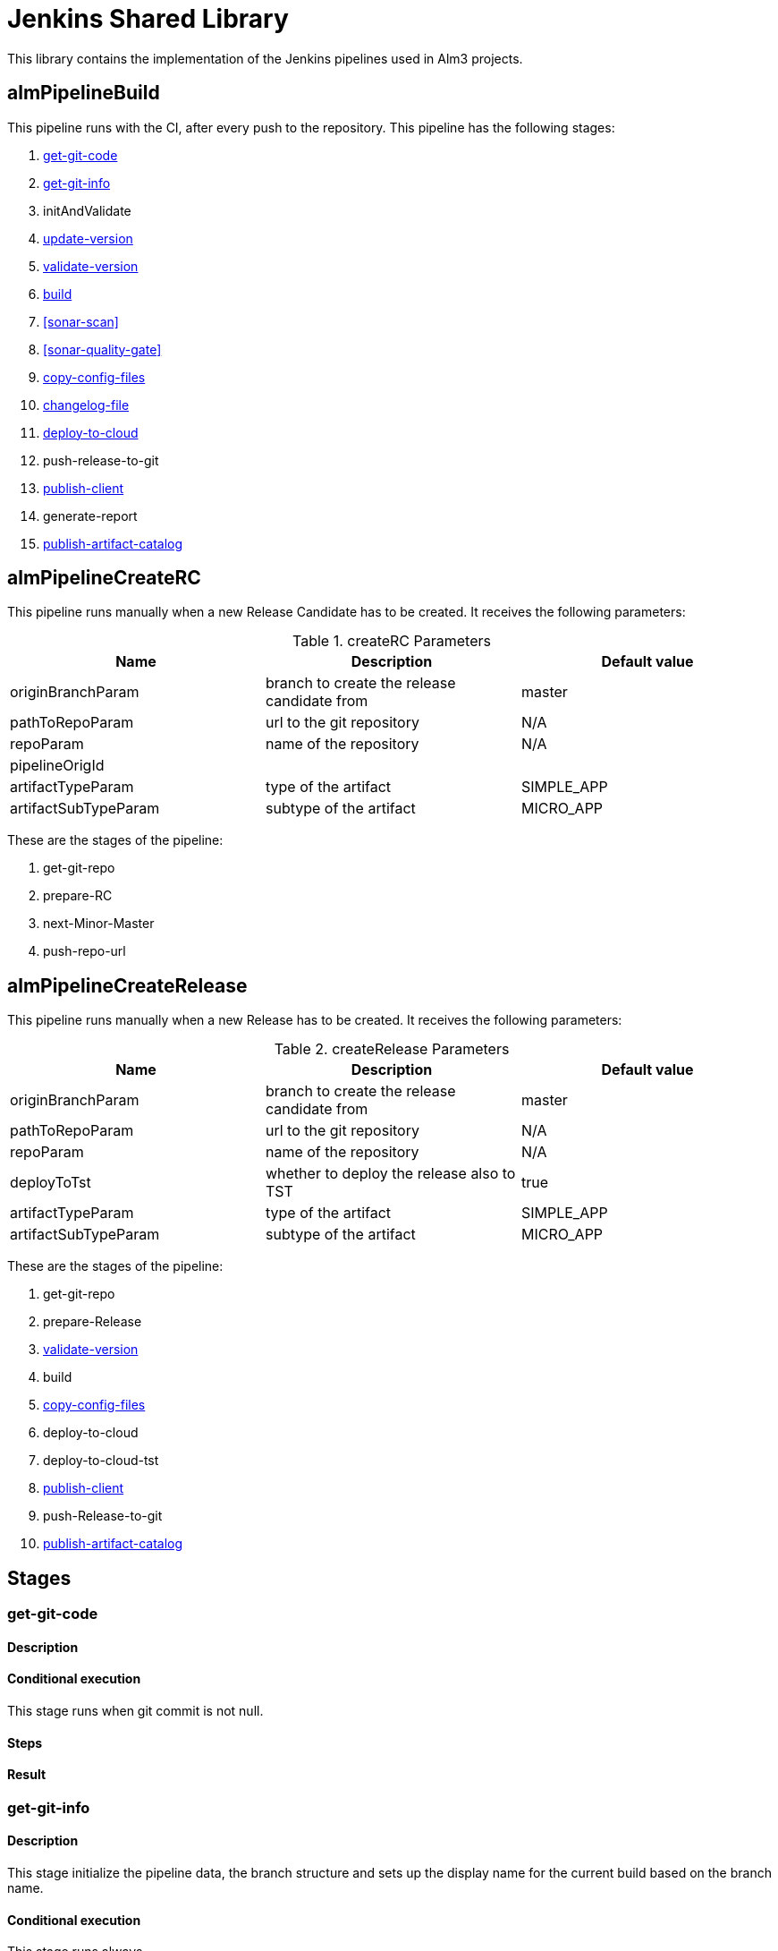 # Jenkins Shared Library

This library contains the implementation of the Jenkins pipelines used in Alm3 projects.


## almPipelineBuild

This pipeline runs with the CI, after every push to the repository. This pipeline has the following stages:

. <<get-git-code>>
. <<get-git-info>>
. initAndValidate
. <<update-version>>
. <<validate-version>>
. <<build>>
. <<sonar-scan>>
. <<sonar-quality-gate>>
. <<copy-config-files>>
. <<changelog-file>>
. <<deploy-to-cloud>>
. push-release-to-git
. <<publish-client>>
. generate-report
. <<publish-artifact-catalog>>

## almPipelineCreateRC

This pipeline runs manually when a new Release Candidate has to be created. It receives the following parameters:

.createRC Parameters
|===
|Name|Description|Default value

| originBranchParam
| branch to create the release candidate from
| master

| pathToRepoParam
| url to the git repository
| N/A

| repoParam
| name of the repository
| N/A

| pipelineOrigId
|
|

| artifactTypeParam
| type of the artifact
| SIMPLE_APP

| artifactSubTypeParam
| subtype of the artifact
| MICRO_APP
|===

These are the stages of the pipeline:

. get-git-repo
. prepare-RC
. next-Minor-Master
. push-repo-url

## almPipelineCreateRelease

This pipeline runs manually when a new Release has to be created. It receives the following parameters:

.createRelease Parameters
|===
|Name|Description|Default value

| originBranchParam
| branch to create the release candidate from
| master

| pathToRepoParam
| url to the git repository
| N/A

| repoParam
| name of the repository
| N/A

| deployToTst
| whether to deploy the release also to TST
| true

| artifactTypeParam
| type of the artifact
| SIMPLE_APP

| artifactSubTypeParam
| subtype of the artifact
| MICRO_APP
|===

These are the stages of the pipeline:

. get-git-repo
. prepare-Release
. <<validate-version>>
. build
. <<copy-config-files>>
. deploy-to-cloud
. deploy-to-cloud-tst
. <<publish-client>>
. push-Release-to-git
. <<publish-artifact-catalog>>

## Stages

[#get-git-code]
[[get-git-code]]
### get-git-code

#### Description
#### Conditional execution

This stage runs when git commit is not null.

#### Steps
#### Result

[#get-git-info]
### get-git-info

#### Description

This stage initialize the pipeline data, the branch structure and sets up the display name for the current build based on the branch name.

#### Conditional execution

This stage runs always.

#### Steps

. inits pipelineData
. inits branchStructure
. sets up currentBuild display name

#### Result

If none of the steps fails, the stage will end successfully.

### initAndValidate

#### Description

Retrieves the data from the pom.xml file and validate the branch is valid.

#### Conditional execution

This stage runs always.

#### Steps

. inits pomXml structure
. prints debug information
. validates branch

#### Result

If none of the steps fails, the stage will end successfully.

[#update-version]
### update-version

#### Description

Updates the pom version to the next RC.

#### Conditional execution

This stage runs only for Release branches.

#### Steps

. Extracts old version
. Increments version using the maven versions plugin

#### Result

If none of the steps fails, the stage will end successfully.

[#validate-version]
### validate-version

#### Description

Checks the compatibility with previous released versions based on the Swagger contract using https://revapi.org/modules/revapi-maven-plugin/index.html[maven Revapi plugin].

#### Conditional execution
This stage only runs for micro services or data services (`MICRO_APP`).

#### Steps

. *Generate contract pom*
+
The Swagger contract is the single source of truth of a microservice. The compatibility against previous versions needs to be guaranteed before releasing a newer version. In this case, it is only needed to check this compatibility against the classes generated automatically from the Swagger contract, the other classes in the microservice are not considered.
+
For this reason, it is required to generate a separated artifact that only contains these generated classes.
The separated artifact will be used by other services that want to integrate with this service, so from now on it is called the client artifact. The client artifact is generated using a _fake_ pom so the **groupId** can be changed to avoid collisions with the microservice artifact iself.
So the client artifact will have the same groupId as the microservice plus the keyword `.contract`.
+
In this step, the _fake_ pom maven details are fulfilled based on the details of the microservice and both the pom and the Swagger contract are copied into a temporary folder.

. *Install deploy client artifact*
+
In this step, the client artifact is built locally without deploying it to nexus using the maven profile `checkVersion` and the maven goals `clean verify`. This will run the maven Revapi plugin which will search for an artifact with the same groupId and artifactId as the client artifact and the last previously released version to check if there are breaking changes.
+
This is a diagram showing the process:
image::assets/pipeline-validate-version.png[validate-version]

#### Result

If Revapi does not find any breaking change, the stage will end successfully.
If Revapi does find breaking changes, the build will fail.

[#build]
### build

#### Description

Builds the artifact and it deploys it to nexus when branch is not a feature branch.

#### Conditional execution

This stage always runs.

#### Steps

* Scenario: deploy
+
In case the artifact needs to be deployed, for master and release branches only and when not working with a Sample App, the artifact will be deployed in Nexus with maven with the goals `clean deploy`. Once is deployed successfully, the Nexus URL and the buildCode are extracted as they will be needed in a future stage to send this information to the catalog.
+
If the artifact is a Sample App, this will be built with `clean package` goals but it will not be deployed in Nexus.
+
If the branch is other than release or master, then the artifact is only installed in the local repository with `clean install` goals.
* Scenario: no deploy
+
If the artifact is not meant to be deployed, then the artifact is only installed in the local repository.

#### Result

If the build of the artifact does not fail, the stage will end successfully.

[#copy-config-files]
### copy-config-files

#### Description

Copies the config files provided in the `src/main/resource` of the microservice and pushes them to the Config Server Git repository.
This process is synchronized because gitlab doesn't allow multi thread. So it verify through contract-server-micro if the repository is available and it will lock it to push the config files. When the process ends it will unlock the repository through contract-server-micro

#### Conditional execution

This stage runs for microservices that are going to be deployed in Bluemix in any environment except for Eden.

#### Steps

. Clones Config Server Git repository in `config-repo` temp directory accordingly to the environment where the pipeline is deploying.
. Creates if not exists a directory with the spring application name inside `services/apps`.
. Copies all files under `resources` recursively to the directory previously created, maintaining the same folder structure.
. Removes all files not matching `application[^-standalone]*`.
. Commit and push the changes to the Config Server Git repository.
. Delete `config-repo` from local.

### Result

If none of the steps fails, the stage will end successfully.

[#deploy-to-cloud]
### deploy-to-cloud

#### Description

Deploys the artifact to the cloud.

#### Conditional execution

This stage only runs when deployment is required.

#### Steps

.

[#changelog-file]
[[changelog-file]]
### changelog-file

#### Description

Generate a file CHANGELOG.md in the repository root once a merge request is launched

#### Conditional execution

Only with user push action, skip the execution when is almuser 
Only if changelog param is activated
Only in feature branch
Only when target branch is master
Only in MERGE actions.

#### Steps

Parse the file if exists.
Check the artifact version (without qualifier) and the user history, retrieving the merge request information
Add the user history (if not exists) in the version that correspond.

[#publish-client]
### publish-client

#### Description

Publishes the client artifacts for alm and alm2 for the microservice.

#### Conditional execution

This stage only runs for micro services or data services (`MICRO_APP`).

#### Steps

. *Cleaning temporary directory*
+
First step is cleaning the source folder in the temporary directory created in the <<validate-version>> stage.

. *Generate contract pom for alm client*
+
It fulfills the _fake_ pom with the maven details of the microservice and copies both the pom and the Swagger contract into the temporary folder. See <<validate-version, validate-version, step 1>> for more details.

. *Install deploy client artifact for alm*
+
Deploys the client artifact for alm in nexus using the _fake_ pom recently copied into the temporary directory, using the maven profile `generateAlmClient` and the goal `deploy`.

. *Generate contract pom for alm2 client*
+
It fulfills the _fake_ pom with the maven details of the microservice and copies both the pom and the Swagger contract to the temporary folder. In this case, not only the groupId changes: the artifactId concats the keyword `Alm2` to the current artifactId. See <<validate-version, validate-version, step 1>> for more details.

. *Install deploy client artifact for alm*
+
Deploys the client artifact for alm2 in nexus using the _fake_ pom recently copied into the temporary directory, using the maven profile `generateAlm2Client` and the goal `deploy`.

#### Result

If there are no failures during the deployment process, the stage will end successfully.

[#publish-artifact-catalog]
### publish-artifact-catalog

#### Description

Publishes the artifact details to the Alm catalog.

#### Conditional execution

This stage runs for every branch that is not a feature branch.

#### Steps

. Calculates all the data to send (list of dependencies, urls for further info, etc)
. Builds and sends the request to catalog

#### Result

If there are no failures sending the request, the stage will end successfully.
